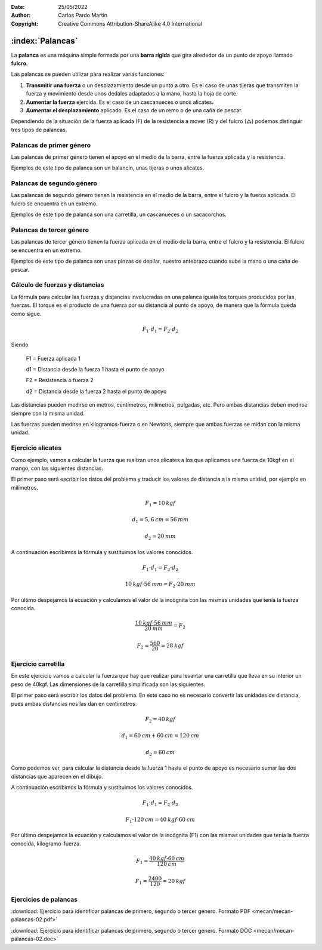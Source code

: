 ﻿:Date: 25/05/2022
:Author: Carlos Pardo Martín
:Copyright: Creative Commons Attribution-ShareAlike 4.0 International


.. _mecan-palancas:

:index:`Palancas`
=================
La **palanca** es una máquina simple​ formada por una 
**barra rígida** que gira alrededor de un punto de apoyo llamado 
**fulcro**. 

Las palancas se pueden utilizar para realizar varias funciones:

1. **Transmitir una fuerza** o un desplazamiento desde un punto a otro. 
   Es el caso de unas tijeras que transmiten la fuerza y movimiento
   desde unos dedales adaptados a la mano, hasta la hoja de corte.
2. **Aumentar la fuerza** ejercida. Es el caso de un cascanueces o unos
   alicates.
3. **Aumentar el desplazamiento** aplicado. Es el caso de un remo o de 
   una caña de pescar.

Dependiendo de la situación de la fuerza aplicada (F) de la resistencia
a mover (R) y del fulcro (△) podemos distinguir tres tipos de palancas.


Palancas de primer género
-------------------------

Las palancas de primer género tienen el apoyo en el medio
de la barra, entre la fuerza aplicada y la resistencia.

.. image:: mecan/_images/mecan-palancas-01.png
   :alt: Palanca simple de primer género
   :align: center
   :height: 142px

Ejemplos de este tipo de palanca son un balancín, unas tijeras o
unos alicates.

.. image:: mecan/_images/mecan-palancas-04.png
   :alt: Palanca doble de primer género
   :align: center
   :height: 213px


Palancas de segundo género
--------------------------

Las palancas de segundo género tienen la resistencia en el medio
de la barra, entre el fulcro y la fuerza aplicada.
El fulcro se encuentra en un extremo.

.. image:: mecan/_images/mecan-palancas-02.png
   :alt: Palanca simple de segundo género
   :align: center
   :height: 142px

Ejemplos de este tipo de palanca son una carretilla, un cascanueces o 
un sacacorchos.

.. image:: mecan/_images/mecan-palancas-05.png
   :alt: Palanca doble de segundo género
   :align: center
   :height: 260px


Palancas de tercer género
-------------------------

Las palancas de tercer género tienen la fuerza aplicada en el medio
de la barra, entre el fulcro y la resistencia. 
El fulcro se encuentra en un extremo.

.. image:: mecan/_images/mecan-palancas-03.png
   :alt: Palanca simple de tercer género
   :align: center
   :height: 142px

Ejemplos de este tipo de palanca son unas pinzas de depilar, nuestro
antebrazo cuando sube la mano o una caña de pescar.

.. image:: mecan/_images/mecan-palancas-06.png
   :alt: Palanca doble de tercer género
   :align: center
   :height: 189px


Cálculo de fuerzas y distancias
-------------------------------
La fórmula para calcular las fuerzas y distancias involucradas en una 
palanca iguala los torques producidos por las fuerzas. 
El torque es el producto de una fuerza por su distancia al punto de 
apoyo, de manera que la fórmula queda como sigue.

.. image:: mecan/_images/mecan-palancas-07.png
   :alt: Palanca de primer género con sus fuerzas y distancias.
   :align: center
   :height: 177px

.. math::

   F_{1} \cdot d_{1} = F_{2} \cdot d_{2}

Siendo

   F1 = Fuerza aplicada 1
    
   d1 = Distancia desde la fuerza 1 hasta el punto de apoyo

   F2 = Resistencia o fuerza 2
    
   d2 = Distancia desde la fuerza 2 hasta el punto de apoyo
    
Las distancias pueden medirse en metros, centímetros, milímetros, 
pulgadas, etc. Pero ambas distancias deben medirse siempre 
con la misma unidad.

Las fuerzas pueden medirse en kilogramos-fuerza o en Newtons, siempre
que ambas fuerzas se midan con la misma unidad.


Ejercicio alicates
------------------
Como ejemplo, vamos a calcular la fuerza que realizan unos alicates 
a los que aplicamos una fuerza de 10kgf en el mango, 
con las siguientes distancias.

.. image:: mecan/_images/mecan-palancas-08.png
   :alt: Palanca de primer género con fuerzas y distancias de ejemplo.
   :align: center
   :height: 177px

El primer paso será escribir los datos del problema y traducir los 
valores de distancia a la misma unidad, por ejemplo en milímetros.

.. math::

   F_{1} = 10 \: kgf
    
.. math::

   d_{1} = 5,6 \: cm = 56 \: mm
    
.. math::

   d_{2} = 20 \: mm
    
A continuación escribimos la fórmula y sustituimos los valores conocidos.

.. math::

   F_{1} \cdot d_{1} = F_{2} \cdot d_{2}

.. math::

   10 \: kgf \cdot 56 \: mm = F_{2} \cdot 20 \: mm
    
    
Por último despejamos la ecuación y calculamos el valor de la incógnita
con las mismas unidades que tenía la fuerza conocida.

.. math::

   \cfrac{10 \: kgf \cdot 56 \: mm}{20 \: mm} = F_{2} 

.. math::

   F_{2} = \cfrac{560}{20} = 28 \: kgf 


Ejercicio carretilla
--------------------
En este ejercicio vamos a calcular la fuerza que hay que realizar para
levantar una carretilla que lleva en su interior un peso de 40kgf.
Las dimensiones de la carretilla simplificada son las siguientes.

.. image:: mecan/_images/mecan-palancas-09.png
   :alt: Palanca de segundo género con fuerzas y distancias de ejemplo.
   :align: center
   :height: 177px

El primer paso será escribir los datos del problema. 
En este caso no es necesario convertir las unidades de distancia, 
pues ambas distancias nos las dan en centímetros.

.. math::

   F_{2} = 40 \: kgf
    
.. math::

   d_{1} = 60 \: cm + 60 \: cm = 120 \: cm
    
.. math::

   d_{2} = 60 \: cm
    
Como podemos ver, para calcular la distancia desde la fuerza 1 hasta el 
punto de apoyo es necesario sumar las dos distancias que aparecen en
el dibujo.
    
A continuación escribimos la fórmula y sustituimos los valores conocidos.

.. math::

   F_{1} \cdot d_{1} = F_{2} \cdot d_{2}

.. math::

   F_{1} \cdot 120 \: cm = 40 \: kgf \cdot 60 \: cm
    
    
Por último despejamos la ecuación y calculamos el valor de la incógnita
(F1) con las mismas unidades que tenía la fuerza conocida, 
kilogramo-fuerza.

.. math::

   F_{1} = \cfrac{40 \: kgf \cdot 60 \: cm}{120 \: cm}

.. math::

   F_{1} = \cfrac{2400}{120} = 20 \: kgf 


Ejercicios de palancas
----------------------

:download:`Ejercicio para identificar palancas de primero, segundo 
o tercer género. Formato PDF <mecan/mecan-palancas-02.pdf>`

:download:`Ejercicio para identificar palancas de primero, segundo
o tercer género. Formato DOC <mecan/mecan-palancas-02.doc>`
